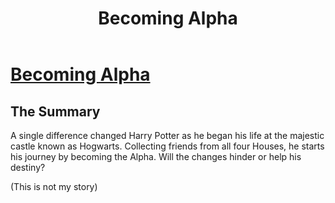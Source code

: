 #+TITLE: Becoming Alpha

* [[http://www.fanfiction.net/s/6389117/1/Becoming_Alpha][Becoming Alpha]]
:PROPERTIES:
:Author: Silence258
:Score: 3
:DateUnix: 1326869331.0
:DateShort: 2012-Jan-18
:END:

** The Summary

A single difference changed Harry Potter as he began his life at the majestic castle known as Hogwarts. Collecting friends from all four Houses, he starts his journey by becoming the Alpha. Will the changes hinder or help his destiny?

(This is not my story)
:PROPERTIES:
:Author: Silence258
:Score: 1
:DateUnix: 1326869388.0
:DateShort: 2012-Jan-18
:END:
